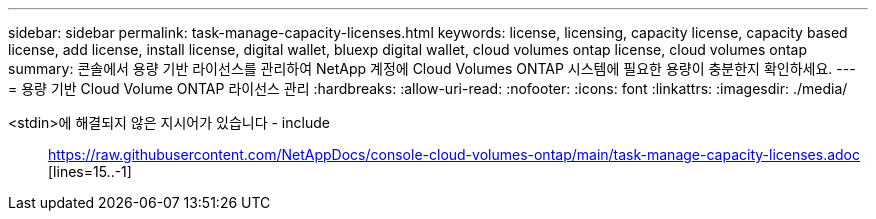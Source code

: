 ---
sidebar: sidebar 
permalink: task-manage-capacity-licenses.html 
keywords: license, licensing, capacity license, capacity based license, add license, install license, digital wallet, bluexp digital wallet, cloud volumes ontap license, cloud volumes ontap 
summary: 콘솔에서 용량 기반 라이선스를 관리하여 NetApp 계정에 Cloud Volumes ONTAP 시스템에 필요한 용량이 충분한지 확인하세요. 
---
= 용량 기반 Cloud Volume ONTAP 라이선스 관리
:hardbreaks:
:allow-uri-read: 
:nofooter: 
:icons: font
:linkattrs: 
:imagesdir: ./media/


[role="lead"]
<stdin>에 해결되지 않은 지시어가 있습니다 - include:: https://raw.githubusercontent.com/NetAppDocs/console-cloud-volumes-ontap/main/task-manage-capacity-licenses.adoc [lines=15..-1]
